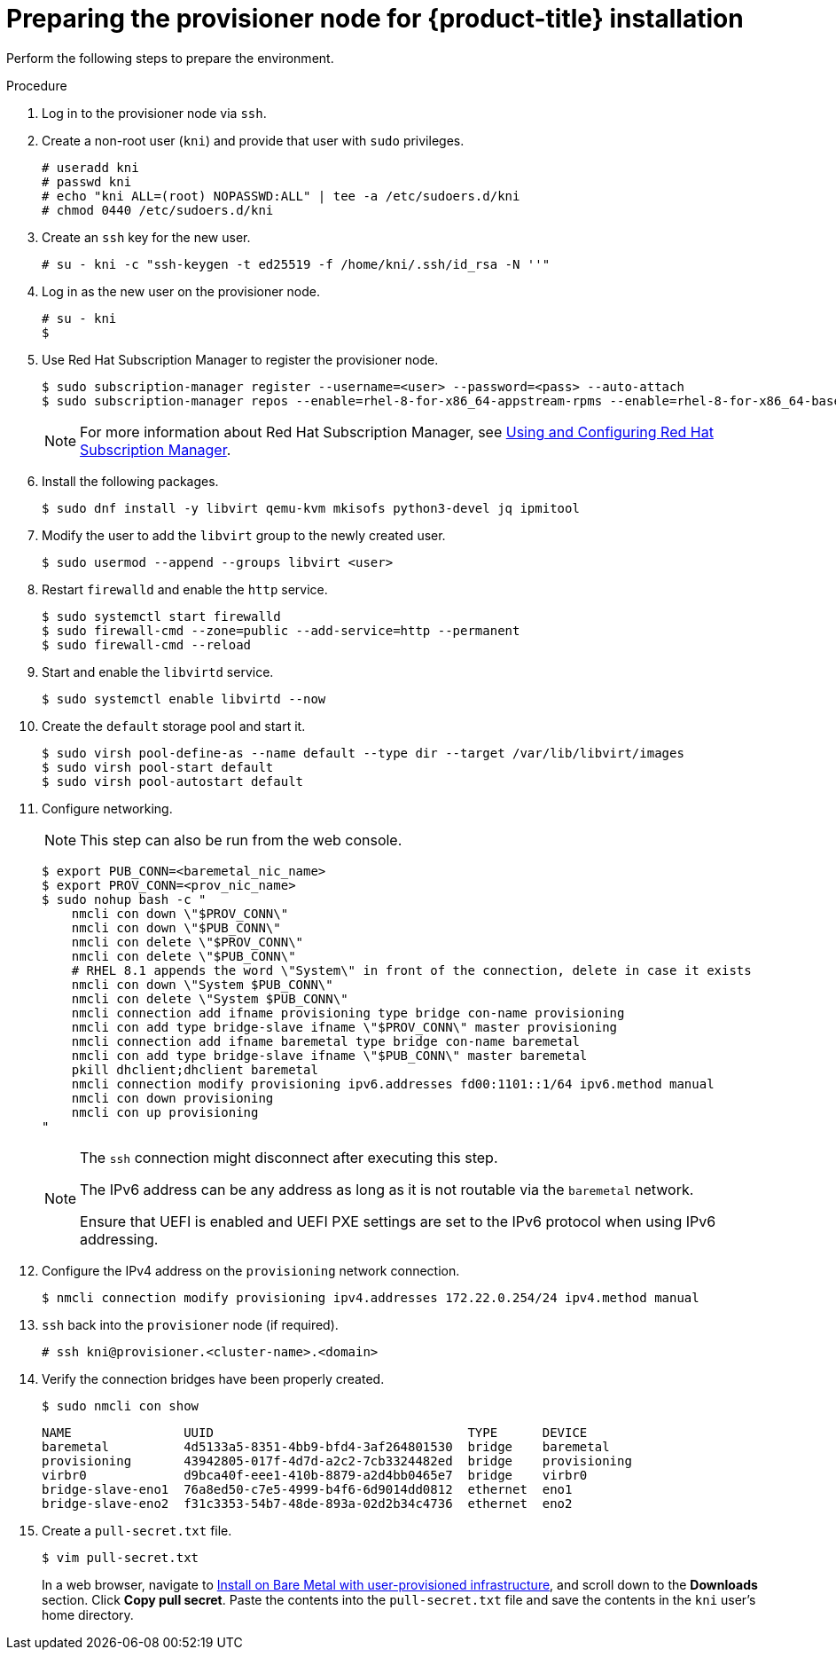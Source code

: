 // Module included in the following assemblies:
//
// * installing/installing_bare_metal_ipi/ipi-install-installation-workflow.adoc

[id="preparing-the-provisioner-node-for-openshift-install_{context}"]
= Preparing the provisioner node for {product-title} installation

Perform the following steps to prepare the environment.

.Procedure

. Log in to the provisioner node via `ssh`.

. Create a non-root user (`kni`) and provide that user with `sudo` privileges.
+
[source,terminal]
----
# useradd kni
# passwd kni
# echo "kni ALL=(root) NOPASSWD:ALL" | tee -a /etc/sudoers.d/kni
# chmod 0440 /etc/sudoers.d/kni
----

. Create an `ssh` key for the new user.
+
[source,terminal]
----
# su - kni -c "ssh-keygen -t ed25519 -f /home/kni/.ssh/id_rsa -N ''"
----

. Log in as the new user on the provisioner node.
+
[source,terminal]
----
# su - kni
$
----

. Use Red Hat Subscription Manager to register the provisioner node.
+
[source,terminal]
----
$ sudo subscription-manager register --username=<user> --password=<pass> --auto-attach
$ sudo subscription-manager repos --enable=rhel-8-for-x86_64-appstream-rpms --enable=rhel-8-for-x86_64-baseos-rpms
----
+
[NOTE]
====
For more information about Red Hat Subscription Manager, see link:https://access.redhat.com/documentation/en-us/red_hat_subscription_management/1/html-single/rhsm/index[Using and Configuring Red Hat Subscription Manager].
====

. Install the following packages.
+
[source,terminal]
----
$ sudo dnf install -y libvirt qemu-kvm mkisofs python3-devel jq ipmitool
----

. Modify the user to add the `libvirt` group to the newly created user.
+
[source,terminal]
----
$ sudo usermod --append --groups libvirt <user>
----

. Restart `firewalld` and enable the `http` service.
+
[source,terminal]
----
$ sudo systemctl start firewalld
$ sudo firewall-cmd --zone=public --add-service=http --permanent
$ sudo firewall-cmd --reload
----

. Start and enable the `libvirtd` service.
+
[source,terminal]
----
$ sudo systemctl enable libvirtd --now
----

. Create the `default` storage pool and start it.
+
[source,terminal]
----
$ sudo virsh pool-define-as --name default --type dir --target /var/lib/libvirt/images
$ sudo virsh pool-start default
$ sudo virsh pool-autostart default
----

. Configure networking.
+
[NOTE]
====
This step can also be run from the web console.
====
+
[source,terminal]
----
$ export PUB_CONN=<baremetal_nic_name>
$ export PROV_CONN=<prov_nic_name>
$ sudo nohup bash -c "
    nmcli con down \"$PROV_CONN\"
    nmcli con down \"$PUB_CONN\"
    nmcli con delete \"$PROV_CONN\"
    nmcli con delete \"$PUB_CONN\"
    # RHEL 8.1 appends the word \"System\" in front of the connection, delete in case it exists
    nmcli con down \"System $PUB_CONN\"
    nmcli con delete \"System $PUB_CONN\"
    nmcli connection add ifname provisioning type bridge con-name provisioning
    nmcli con add type bridge-slave ifname \"$PROV_CONN\" master provisioning
    nmcli connection add ifname baremetal type bridge con-name baremetal
    nmcli con add type bridge-slave ifname \"$PUB_CONN\" master baremetal
    pkill dhclient;dhclient baremetal
    nmcli connection modify provisioning ipv6.addresses fd00:1101::1/64 ipv6.method manual
    nmcli con down provisioning
    nmcli con up provisioning
"
----
+
[NOTE]
====
The `ssh` connection might disconnect after executing this step.

The IPv6 address can be any address as long as it is not routable via the `baremetal` network.

Ensure that UEFI is enabled and UEFI PXE settings are set to the IPv6 protocol when using IPv6 addressing.
====

. Configure the IPv4 address on the `provisioning` network connection.
+
[source,terminal]
----
$ nmcli connection modify provisioning ipv4.addresses 172.22.0.254/24 ipv4.method manual
----

. `ssh` back into the `provisioner` node (if required).
+
[source,terminal]
----
# ssh kni@provisioner.<cluster-name>.<domain>
----

. Verify the connection bridges have been properly created.
+
[source,terminal]
----
$ sudo nmcli con show
----
+
[source,terminal]
----
NAME               UUID                                  TYPE      DEVICE
baremetal          4d5133a5-8351-4bb9-bfd4-3af264801530  bridge    baremetal
provisioning       43942805-017f-4d7d-a2c2-7cb3324482ed  bridge    provisioning
virbr0             d9bca40f-eee1-410b-8879-a2d4bb0465e7  bridge    virbr0
bridge-slave-eno1  76a8ed50-c7e5-4999-b4f6-6d9014dd0812  ethernet  eno1
bridge-slave-eno2  f31c3353-54b7-48de-893a-02d2b34c4736  ethernet  eno2
----

. Create a `pull-secret.txt` file.
+
[source,terminal]
----
$ vim pull-secret.txt
----
+
In a web browser, navigate to link:https://console.redhat.com/openshift/install/metal/user-provisioned[Install on Bare Metal with user-provisioned infrastructure], and scroll down to the **Downloads** section. Click **Copy pull secret**. Paste the contents into the `pull-secret.txt` file and save the contents in the `kni` user's home directory.
